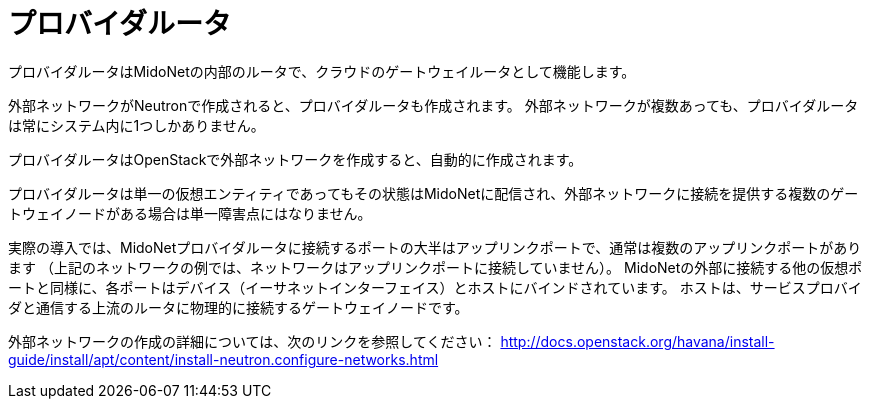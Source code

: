 [[provider_router]]
= プロバイダルータ

プロバイダルータはMidoNetの内部のルータで、クラウドのゲートウェイルータとして機能します。

外部ネットワークがNeutronで作成されると、プロバイダルータも作成されます。 外部ネットワークが複数あっても、プロバイダルータは常にシステム内に1つしかありません。

プロバイダルータはOpenStackで外部ネットワークを作成すると、自動的に作成されます。

プロバイダルータは単一の仮想エンティティであってもその状態はMidoNetに配信され、外部ネットワークに接続を提供する複数のゲートウェイノードがある場合は単一障害点にはなりません。

実際の導入では、MidoNetプロバイダルータに接続するポートの大半はアップリンクポートで、通常は複数のアップリンクポートがあります （上記のネットワークの例では、ネットワークはアップリンクポートに接続していません）。 MidoNetの外部に接続する他の仮想ポートと同様に、各ポートはデバイス（イーサネットインターフェイス）とホストにバインドされています。 ホストは、サービスプロバイダと通信する上流のルータに物理的に接続するゲートウェイノードです。

外部ネットワークの作成の詳細については、次のリンクを参照してください： http://docs.openstack.org/havana/install-guide/install/apt/content/install-neutron.configure-networks.html

